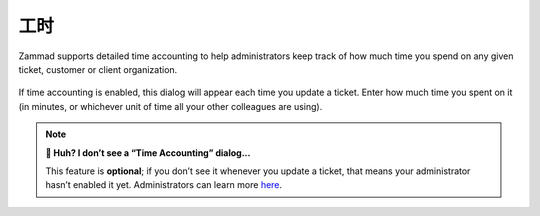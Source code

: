 ﻿工时
====

Zammad supports detailed time accounting
to help administrators keep track of how much time you spend
on any given ticket, customer or client organization.

.. figure:: /images/advanced/time-accounting.png
   :alt: Time accounting dialog
   :align: center

   If time accounting is enabled,
   this dialog will appear each time you update a ticket.
   Enter how much time you spent on it
   (in minutes, or whichever unit of time all your other colleagues are using).

.. note:: **🤔 Huh? I don’t see a “Time Accounting” dialog...** 

   This feature is **optional**;
   if you don’t see it whenever you update a ticket,
   that means your administrator hasn’t enabled it yet.
   Administrators can learn more
   `here <https://admin-docs.zammad.org/en/latest/manage-time-accounting.html>`_.
